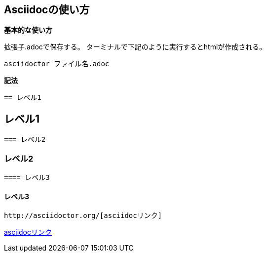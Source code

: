 == *Asciidocの使い方*

*基本的な使い方*

拡張子.adocで保存する。 
ターミナルで下記のように実行するとhtmlが作成される。 

 asciidoctor ファイル名.adoc

*記法*

 == レベル1

== レベル1

 === レベル2

=== レベル2

 ==== レベル3

==== レベル3

 http://asciidoctor.org/[asciidocリンク]

http://asciidoctor.org/[asciidocリンク]


